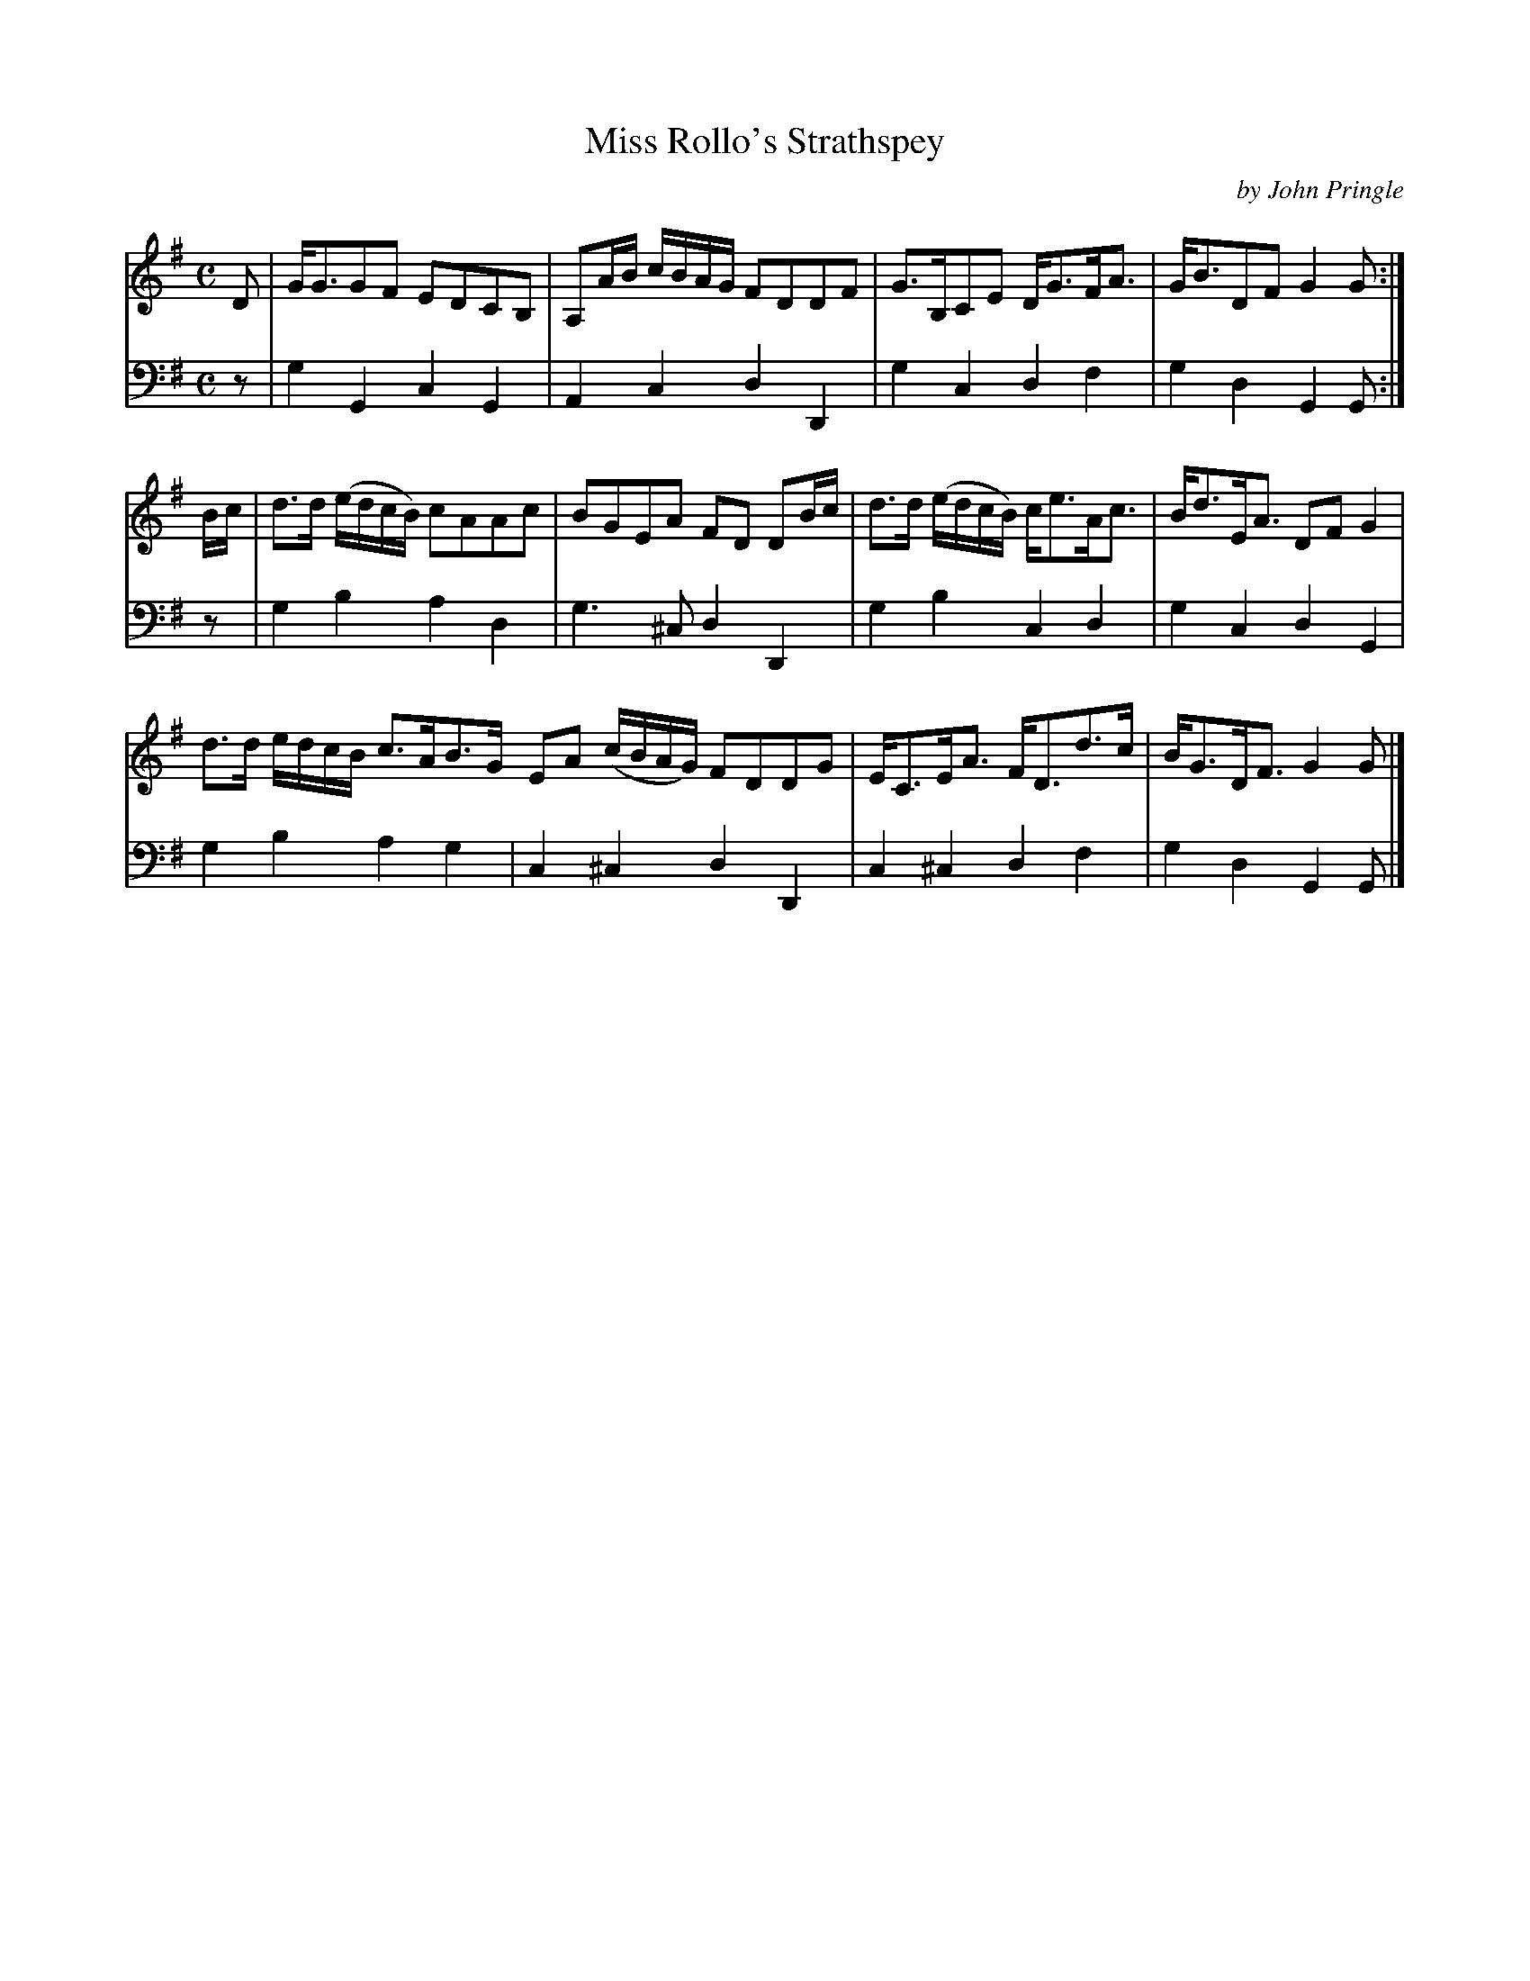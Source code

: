 X: 082
T: Miss Rollo's Strathspey
C: by John Pringle
B: John Pringle "Collection of Reels Strathspeys & Jigs", 1801 p.8#2
Z: 2011 John Chambers <jc:trillian.mit.edu>
R: strathspey
M: C
L: 1/8
K: G
V: 1
D | G<GGF EDCB, | A,A/B/ c/B/A/G/ FDDF | G>B,CE D<GF<A | G<BDF G2G :|
B/c/ | d>d (e/d/c/B/) cAAc | BGEA FD DB/c/ | d>d (e/d/c/B/) c<eA<c | B<dE<A DFG2 |
d>d e/d/c/B/ c>AB>G EA (c/B/A/G/) FDDG | E<CE<A F<Dd>c | B<GD<F G2G |]
V: 2 clef=bass middle=d
z | g2G2 c2G2 | A2c2  d2D2 | g2c2  d2f2 | g2d2 G2G :|
z | g2b2 a2d2 | g3^c  d2D2 | g2b2  c2d2 | g2c2 d2G2 |
    g2b2 a2g2 | c2^c2 d2D2 | c2^c2 d2f2 | g2d2 G2G |]
